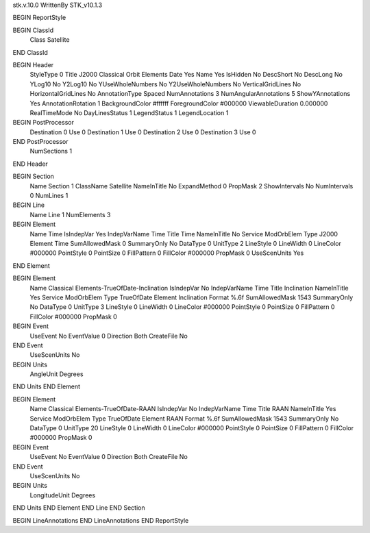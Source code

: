 stk.v.10.0
WrittenBy    STK_v10.1.3

BEGIN ReportStyle

BEGIN ClassId
	Class		Satellite
END ClassId

BEGIN Header
	StyleType		0
	Title		J2000 Classical Orbit Elements
	Date		Yes
	Name		Yes
	IsHidden		No
	DescShort		No
	DescLong		No
	YLog10		No
	Y2Log10		No
	YUseWholeNumbers		No
	Y2UseWholeNumbers		No
	VerticalGridLines		No
	HorizontalGridLines		No
	AnnotationType		Spaced
	NumAnnotations		3
	NumAngularAnnotations		5
	ShowYAnnotations		Yes
	AnnotationRotation		1
	BackgroundColor		#ffffff
	ForegroundColor		#000000
	ViewableDuration		0.000000
	RealTimeMode		No
	DayLinesStatus		1
	LegendStatus		1
	LegendLocation		1

BEGIN PostProcessor
	Destination	0
	Use	0
	Destination	1
	Use	0
	Destination	2
	Use	0
	Destination	3
	Use	0
END PostProcessor
	NumSections		1
END Header

BEGIN Section
	Name		Section 1
	ClassName		Satellite
	NameInTitle		No
	ExpandMethod		0
	PropMask		2
	ShowIntervals		No
	NumIntervals		0
	NumLines		1

BEGIN Line
	Name		Line 1
	NumElements		3

BEGIN Element
	Name		Time
	IsIndepVar		Yes
	IndepVarName		Time
	Title		Time
	NameInTitle		No
	Service		ModOrbElem
	Type		J2000
	Element		Time
	SumAllowedMask		0
	SummaryOnly		No
	DataType		0
	UnitType		2
	LineStyle		0
	LineWidth		0
	LineColor		#000000
	PointStyle		0
	PointSize		0
	FillPattern		0
	FillColor		#000000
	PropMask		0
	UseScenUnits		Yes
END Element

BEGIN Element
	Name		Classical Elements-TrueOfDate-Inclination
	IsIndepVar		No
	IndepVarName		Time
	Title		Inclination
	NameInTitle		Yes
	Service		ModOrbElem
	Type		TrueOfDate
	Element		Inclination
	Format		%.6f
	SumAllowedMask		1543
	SummaryOnly		No
	DataType		0
	UnitType		3
	LineStyle		0
	LineWidth		0
	LineColor		#000000
	PointStyle		0
	PointSize		0
	FillPattern		0
	FillColor		#000000
	PropMask		0
BEGIN Event
	UseEvent		No
	EventValue		0
	Direction		Both
	CreateFile		No
END Event
	UseScenUnits		No
BEGIN Units
		AngleUnit		Degrees
END Units
END Element

BEGIN Element
	Name		Classical Elements-TrueOfDate-RAAN
	IsIndepVar		No
	IndepVarName		Time
	Title		RAAN
	NameInTitle		Yes
	Service		ModOrbElem
	Type		TrueOfDate
	Element		RAAN
	Format		%.6f
	SumAllowedMask		1543
	SummaryOnly		No
	DataType		0
	UnitType		20
	LineStyle		0
	LineWidth		0
	LineColor		#000000
	PointStyle		0
	PointSize		0
	FillPattern		0
	FillColor		#000000
	PropMask		0
BEGIN Event
	UseEvent		No
	EventValue		0
	Direction		Both
	CreateFile		No
END Event
	UseScenUnits		No
BEGIN Units
		LongitudeUnit		Degrees
END Units
END Element
END Line
END Section

BEGIN LineAnnotations
END LineAnnotations
END ReportStyle

